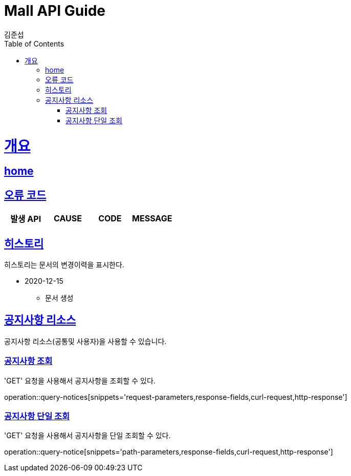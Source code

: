 = Mall API Guide
김준섭;
:doctype: book
:icons: font
:source-highlighter: highlightjs
:toc: left
:toclevels: 2
:sectlinks:
:operation-curl-request-title: Example request
:operation-http-response-title: Example response
:docinfo: shared-head

[[overview]]
= 개요

== link:/docs/index.html[home]

[[overview-error-verbs]]
== 오류 코드

|===
| 발생 API | CAUSE | CODE | MESSAGE



|
|===

[[hinotice]]
== 히스토리

히스토리는 문서의 변경이력을 표시한다.

- 2020-12-15

* 문서 생성

[[resources-notice]]
== 공지사항 리소스

공지사항 리소스(공통및 사용자)을 사용할 수 있습니다.

[[resources-notices-query]]
=== 공지사항 조회

'GET' 요청을 사용해서 공지사항을 조회할 수 있다.

operation::query-notices[snippets='request-parameters,response-fields,curl-request,http-response']

[[resources-notice-query]]
=== 공지사항 단일 조회

'GET' 요청을 사용해서 공지사항을 단일 조회할 수 있다.

operation::query-notice[snippets='path-parameters,response-fields,curl-request,http-response']
